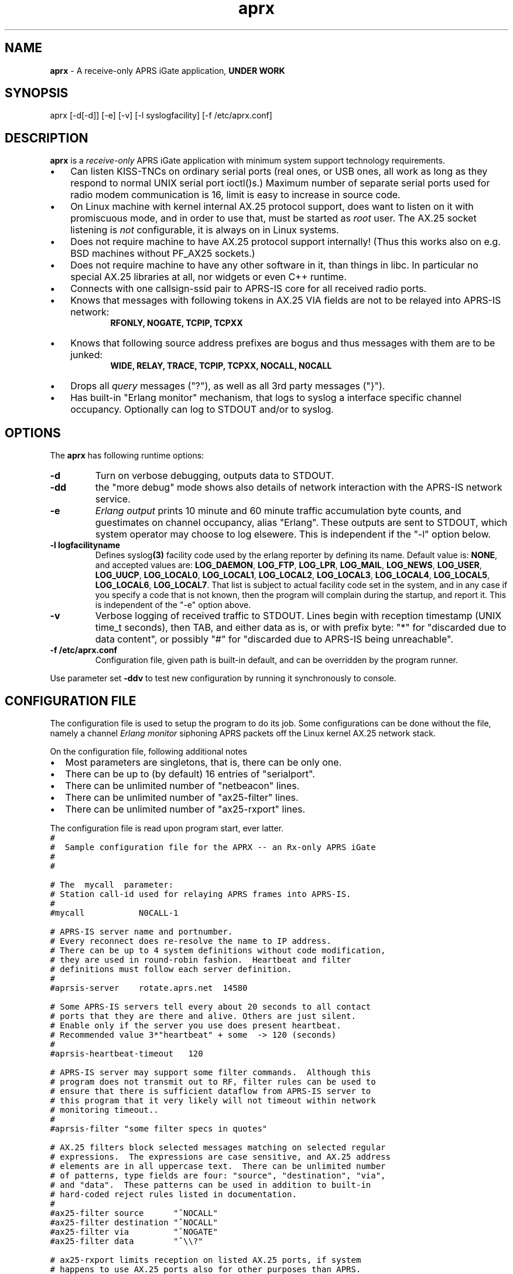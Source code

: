 .\" APRX  v.0.11
.TH aprx 8 "2007 December 25 \- v0.11"
.LO 8
.SH NAME
.B aprx
\- A receive-only APRS iGate application,
.B "UNDER WORK"
.SH SYNOPSIS
aprx [\-d[\-d]] [\-e] [\-v] [\-l syslogfacility] [\-f /etc/aprx.conf]
.SH DESCRIPTION
.B aprx
is a
.I receive-only
APRS iGate application with minimum system support technology requirements.
.PP
.IP \(bu 3
Can listen KISS-TNCs on ordinary serial ports (real ones, or USB ones, all
work as long as they respond to normal UNIX serial port ioctl()s.)
Maximum number of separate serial ports used for radio modem communication
is 16, limit is easy to increase in source code.
.IP \(bu 3
On Linux machine with kernel internal AX.25 protocol support, does want to
listen on it with promiscuous mode, and in order to use that, must be started
as
.I root
user.
The AX.25 socket listening is
.I not
configurable, it is always on in Linux systems.
.IP \(bu 3
Does not require machine to have AX.25 protocol support internally!
(Thus this works also on e.g. BSD machines without PF\_AX25 sockets.)
.IP \(bu 3
Does not require machine to have any other software in it, than things in libc.
In particular no special AX.25 libraries at all, nor widgets or even C++ runtime.
.IP \(bu 3
Connects with one callsign-ssid pair to APRS-IS core for all received radio
ports.
.IP \(bu 3
Knows that messages with following tokens in AX.25 VIA fields are not to be
relayed into APRS-IS network:
.RS 9
.B "RFONLY, NOGATE, TCPIP, TCPXX"
.RE
.IP \(bu 3
Knows that following source address prefixes are bogus and thus messages with
them are to be junked:
.RS 9
.B "WIDE, RELAY, TRACE, TCPIP, TCPXX, NOCALL, N0CALL"
.RE
.IP \(bu 3
Drops all
.I query
messages ("?"), as well as all 3rd party messages ("}").
.IP \(bu 3
Has built-in "Erlang monitor" mechanism, that logs to syslog a interface
specific channel occupancy.   Optionally can log to STDOUT and/or to syslog.
.PP
.SH OPTIONS
The
.B aprx
has following runtime options:
.TP
.B "\-d"
Turn on verbose debugging, outputs data to STDOUT.
.TP
.B "\-dd"
the "more debug" mode shows also details of network interaction with
the APRS-IS network service.
.TP
.B "\-e"
.I "Erlang output"
prints 10 minute and 60 minute traffic accumulation byte counts, and guestimates
on channel occupancy, alias "Erlang".
These outputs are sent to STDOUT, which system operator may choose to log elsewere.
This is independent if the "\-l" option below.
.TP
.B "\-l logfacilityname"
Defines
.RB syslog (3)
facility code used by the erlang reporter by defining its name.
Default value is:
.BR NONE ,
and accepted values are:
.BR LOG_DAEMON ,
.BR LOG_FTP ,
.BR LOG_LPR ,
.BR LOG_MAIL ,
.BR LOG_NEWS ,
.BR LOG_USER ,
.BR LOG_UUCP ,
.BR LOG_LOCAL0 ,
.BR LOG_LOCAL1 ,
.BR LOG_LOCAL2 ,
.BR LOG_LOCAL3 ,
.BR LOG_LOCAL4 ,
.BR LOG_LOCAL5 ,
.BR LOG_LOCAL6 ,
.BR LOG_LOCAL7 .
That list is subject to actual facility code set in the system,
and in any case if you specify a code that is not known, then the program
will complain during the startup, and report it.
This is independent of the "\-e" option above.
.TP
.B "\-v"
Verbose logging of received traffic to STDOUT.
Lines begin with reception timestamp (UNIX time_t seconds), then TAB,
and either data as is, or with prefix byte: "*" for "discarded due to data content",
or possibly "#" for "discarded due to APRS-IS being unreachable".
.TP
.B "\-f /etc/aprx.conf"
Configuration file, given path is built-in default, and can be overridden by the program runner.
.PP
Use parameter set 
.B "\-ddv"
to test new configuration by running it synchronously to console.

.SH CONFIGURATION FILE
The configuration file is used to setup the program to do its job.
Some configurations can be done without the file, namely a channel
.I "Erlang monitor"
siphoning APRS packets off the Linux kernel AX.25 network stack.
.PP
.PP
On the configuration file, following additional notes
.IP \(bu 2
Most parameters are singletons, that is, there can be only one.
.IP \(bu 2
There can be up to (by default) 16 entries of "serialport".
.IP \(bu 2
There can be unlimited number of "netbeacon" lines.
.IP \(bu 2
There can be unlimited number of "ax25-filter" lines.
.IP \(bu 2
There can be unlimited number of "ax25-rxport" lines.
.PP
The configuration file is read upon program start, ever latter.
.nf
\fC
#
#  Sample configuration file for the APRX \-\- an Rx\-only APRS iGate
#
#

# The  mycall  parameter: 
# Station call\-id used for relaying APRS frames into APRS\-IS.
#
#mycall           N0CALL\-1

# APRS-IS server name and portnumber.
# Every reconnect does re\-resolve the name to IP address.
# There can be up to 4 system definitions without code modification,
# they are used in round\-robin fashion.  Heartbeat and filter
# definitions must follow each server definition.
#
#aprsis\-server    rotate.aprs.net  14580

# Some APRS\-IS servers tell every about 20 seconds to all contact
# ports that they are there and alive. Others are just silent.
# Enable only if the server you use does present heartbeat.
# Recommended value 3*"heartbeat" + some  \-> 120 (seconds)
#
#aprsis\-heartbeat\-timeout   120

# APRS\-IS server may support some filter commands.  Although this
# program does not transmit out to RF, filter rules can be used to
# ensure that there is sufficient dataflow from APRS\-IS server to
# this program that it very likely will not timeout within network
# monitoring timeout..
#
#aprsis\-filter "some filter specs in quotes"

# AX.25 filters block selected messages matching on selected regular
# expressions.  The expressions are case sensitive, and AX.25 address
# elements are in all uppercase text.  There can be unlimited number
# of patterns, type fields are four: "source", "destination", "via",
# and "data".  These patterns can be used in addition to built\-in
# hard\-coded reject rules listed in documentation.
#
#ax25\-filter source      "^NOCALL"
#ax25\-filter destination "^NOCALL"
#ax25\-filter via         "^NOGATE"
#ax25\-filter data        "^\\\\?"

# ax25\-rxport limits reception on listed AX.25 ports, if system
# happens to use AX.25 ports also for other purposes than APRS.
# If this option is not used, all reception ports are accepted.
# Number of port definitions here is unlimited.
#
#ax25\-rxport ax0
#ax25\-rxport ax1

# rflog defines a rotatable file into which all RF-received packets
# are logged.
#
#rflog /tmp/aprx\-rf.log

# aprxlog defines a rotatable file into which most important 
# events on APRS\-IS connection are logged, namely connects and
# disconnects.
#
#aprxlog /tmp/aprx.log

# erlangfile defines a mmap():able binary file, which stores
# running sums of interfaces upon which the channel erlang
# estimator runs, and collects data.
# Depending on the system, it may be running on a filesystem
# that actually retains data over reboots, or it may not.
# With this backing store, the system does not loose cumulating
# erlang data over the current period, if the restart is quick,
# and does not stradle any exact minute.
# (Do restarts at 15 seconds over an even minute..)
# This file is around 0.5 MB per each interface talking APRS.
# Things go BADLY WRONG if this file can not be created or
# it is corrupted!
#
# Built\-in default value is: /tmp/aprs\-erlang.dat
#
erlangfile /tmp/aprx\-erlang.dat

# erlang\-loglevel is config file edition of the "\-l" option
# pushing erlang data to syslog(3).
# Valid values are (possibly) following: NONE, LOG_DAEMON,
# LOG_FTP, LOG_LPR, LOG_MAIL, LOG_NEWS, LOG_USER, LOG_UUCP,
# LOG_LOCAL0, LOG_LOCAL1, LOG_LOCAL2, LOG_LOCAL3, LOG_LOCAL4,
# LOG_LOCAL5, LOG_LOCAL6, LOG_LOCAL7.  If the parameter value is
# not acceptable, list of accepted values are printed at startup.
#
#erlang\-loglevel NONE

# erlang\-log1min option logs to syslog/file also 1 minute
# interval data from the program. (In addition to 10m and 60m.)
#
#erlang\-log1min

# The  serialport  option.  Parameters are:
#   \- /dev/ttyUSB1    \-\- tty device
#   \- 19200           \-\- baud rate, supported ones are:
#                        1200, 2400, 4800, 9600, 19200, 38400
#   \- 8n1             \-\- 8\-bits, no parity, one stop\-bit,
#                        no other supported modes
#   \- KISS/XORSUM/BPQCRC/SMACK/CRC16  \-\- KISS mode
#
# There can be up to 16 serialport definitions in this file!
#
#serialport   /dev/ttyUSB1  19200 8n1    KISS

# Additional options for the "serialport" line.
#
# "initstring" is of two parts, the keyword, and then a string.
#    initstring "\\xC0\\xC0\\xFF\\xC0\\r\\nMO 0\\rKISS $01\\r"
#
#  "KISS"                  \- plain basic KISS mode
#  "XORSUM" alias "BPQCRC" \- KISS with BPQ "CRC" byte
#  "SMACK" alias "CRC16"   \- KISS with better CRC


# The  netbeacon  option.
# Parameter string (in quotes) is sent to network (without quotes)
# at varying intervals \-\-  1200\-1800 seconds in between restransmits.
# This interval is intentionally randomized.
#
# There can be multiple netbeacon options.
# Symbol  R&   is for "rx\-only iGate"
#
#netbeacon  "!6016.35NR02506.36E&aprx Rx\-only 'iGate'"

\fR
.fi
.PP
In the configuration file there is special treatment for quoted strings.
They are stripped of the outer quotes, and "\fC\\\fR" character is processed within
the source string to produce an output string.
The escapes are:
.TP
.B "\fC\\\\n"
Produces newline character (Control-J) on the output string.
.TP
.B "\fC\\\\r"
Produces carriage return character (Control-M) on the output string.
.TP
.B "\fC\\\\\\\\"
Places a back-slash on the output string.
.TP
.B "\fC\\\\""
Places  a double-quote on the output string.
.TP
.B "\fC\\\\'"
Places a single-quote on the output string.
.TP
.B "\fC\\\\xHH"
Lower-case "x" precedes two hex digits which ensemble is then converted to a single byte in the output string.
.PP
The complex encodings are for possible init-strings of the external devices,
.I "however: a nul byte is not possible to produce as it terminates a string!"
( = "\fC\\x00\fR" )
.PP
A configuration token without surrounding quotes does not understand the backslash escapes.


.SH NOTES: ERLANG
The
.I Erlang
is telecom measurement of channel occupancy, and in this application sense
it does tell how much traffic there is on the radio channel.
.PP
Most radio transmitters are not aware of all transmitters on channel,
and thus there can happen a collision causing loss of both messages.
The higher the channel activity, the more likely that collision is.
For further details, refer to statistical mathematics books, or perhaps
on Wikipedia.
.PP
In order to measure channel activity, the
.B aprx
program suite has these built-in statistics counter and summary estimators.
.PP
The
.I Erlag
value that the estimators present are likely somewhat
.I underestimating
the true channel occupancy simply because it calculates estimate of channel
bit transmit rate, and thus a per-minute character capacity.
It does not know true frequency of bit-stuffing events of the HDLC framing,
nor each transmitter pre- and port frame PTT times. The transmitters need to
stabilize their transmit oscillators in many cases, which may take up to
around 500 ms!
The counters are not aware of this preamble-, nor postamble-times.
.PP
The HDLC bit stuffing ratio is guessed to be 8.2 bits for each 8 bits of payload.

.SH NOTES: PROGRAM NAME
Initially this program had name
.IR aprsg-ng ,
which was same as another (less low-tech C++ approach) had.

.SH BUGS
The
.IR Erlang -monitor
mechanisms are of rudimentary quality, and can seriously underestimate the channel occupancy.

.SH SEE ALSO
Couple web sites:
.IR "http://www.aprs-is.net/" ,
.I "http://www.aprs2.net/"
.PP
.BR aprx-stat (8)

.SH AUTHOR
This little piece was written by
.I "Matti Aarnio, OH2MQK"
during a dark and rainy fall and winter of 2007-2008 after a number
of discussions grumbling about current breed of available software
for APRS iGate use in Linux (or of any UNIX) platforms.
.PP
Principal contributors and test users include:
.IR "Pentti Gronlund, OH3BK" ,
.IR "Reijo Hakala, OH1GWK" .
